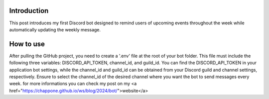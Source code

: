 ------------
Introduction
------------
This post introduces my first Discord bot designed to remind users of upcoming events throughout the week while automatically updating the weekly message.

------------
How to use
------------
After pulling the GitHub project, you need to create a '.env' file at the root of your bot folder. This file must include the following three variables: DISCORD_API_TOKEN, channel_id, and guild_id. You can find the DISCORD_API_TOKEN in your application bot settings, while the channel_id and guild_id can be obtained from your Discord guild and channel settings, respectively. Ensure to select the channel_id of the desired channel where you want the bot to send messages every week.
for more informations you can check my post on my <a href="https://chappone.github.io/ws/blog/2024/bot/">website</a>